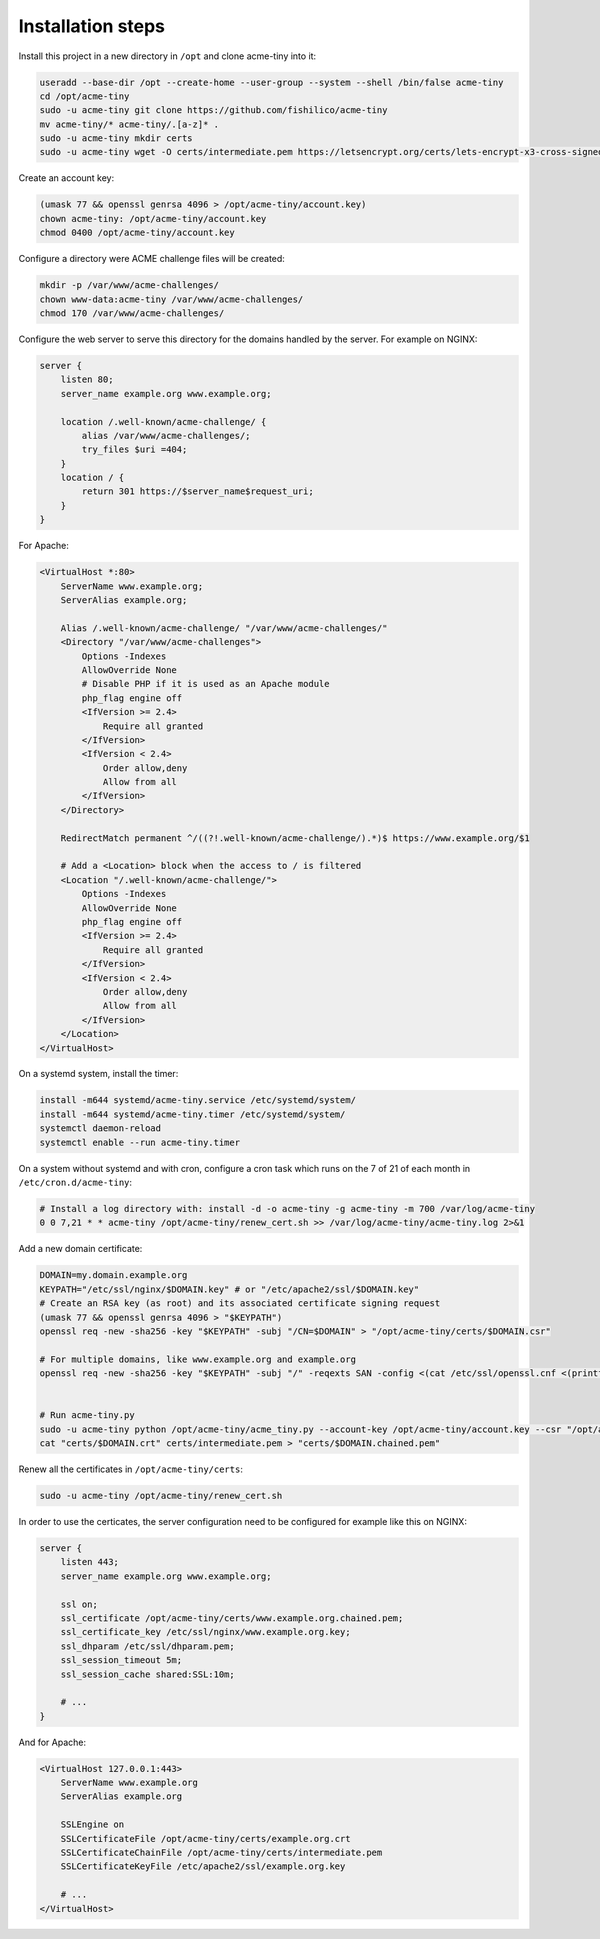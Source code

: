 Installation steps
==================

Install this project in a new directory in ``/opt`` and clone acme-tiny into it:

.. code-block:: sh

    useradd --base-dir /opt --create-home --user-group --system --shell /bin/false acme-tiny
    cd /opt/acme-tiny
    sudo -u acme-tiny git clone https://github.com/fishilico/acme-tiny
    mv acme-tiny/* acme-tiny/.[a-z]* .
    sudo -u acme-tiny mkdir certs
    sudo -u acme-tiny wget -O certs/intermediate.pem https://letsencrypt.org/certs/lets-encrypt-x3-cross-signed.pem

Create an account key:

.. code-block:: sh

    (umask 77 && openssl genrsa 4096 > /opt/acme-tiny/account.key)
    chown acme-tiny: /opt/acme-tiny/account.key
    chmod 0400 /opt/acme-tiny/account.key

Configure a directory were ACME challenge files will be created:

.. code-block:: sh

    mkdir -p /var/www/acme-challenges/
    chown www-data:acme-tiny /var/www/acme-challenges/
    chmod 170 /var/www/acme-challenges/

Configure the web server to serve this directory for the domains handled by the server. For example on NGINX:

.. code-block:: nginx

    server {
        listen 80;
        server_name example.org www.example.org;

        location /.well-known/acme-challenge/ {
            alias /var/www/acme-challenges/;
            try_files $uri =404;
        }
        location / {
            return 301 https://$server_name$request_uri;
        }
    }

For Apache:

.. code-block:: apache

    <VirtualHost *:80>
        ServerName www.example.org;
        ServerAlias example.org;

        Alias /.well-known/acme-challenge/ "/var/www/acme-challenges/"
        <Directory "/var/www/acme-challenges">
            Options -Indexes
            AllowOverride None
            # Disable PHP if it is used as an Apache module
            php_flag engine off
            <IfVersion >= 2.4>
                Require all granted
            </IfVersion>
            <IfVersion < 2.4>
                Order allow,deny
                Allow from all
            </IfVersion>
        </Directory>

        RedirectMatch permanent ^/((?!.well-known/acme-challenge/).*)$ https://www.example.org/$1

        # Add a <Location> block when the access to / is filtered
        <Location "/.well-known/acme-challenge/">
            Options -Indexes
            AllowOverride None
            php_flag engine off
            <IfVersion >= 2.4>
                Require all granted
            </IfVersion>
            <IfVersion < 2.4>
                Order allow,deny
                Allow from all
            </IfVersion>
        </Location>
    </VirtualHost>

On a systemd system, install the timer:

.. code-block:: sh

    install -m644 systemd/acme-tiny.service /etc/systemd/system/
    install -m644 systemd/acme-tiny.timer /etc/systemd/system/
    systemctl daemon-reload
    systemctl enable --run acme-tiny.timer

On a system without systemd and with cron, configure a cron task which runs on the 7 of 21 of each month in ``/etc/cron.d/acme-tiny``:

.. code-block:: sh

    # Install a log directory with: install -d -o acme-tiny -g acme-tiny -m 700 /var/log/acme-tiny
    0 0 7,21 * * acme-tiny /opt/acme-tiny/renew_cert.sh >> /var/log/acme-tiny/acme-tiny.log 2>&1

Add a new domain certificate:

.. code-block:: sh

    DOMAIN=my.domain.example.org
    KEYPATH="/etc/ssl/nginx/$DOMAIN.key" # or "/etc/apache2/ssl/$DOMAIN.key"
    # Create an RSA key (as root) and its associated certificate signing request
    (umask 77 && openssl genrsa 4096 > "$KEYPATH")
    openssl req -new -sha256 -key "$KEYPATH" -subj "/CN=$DOMAIN" > "/opt/acme-tiny/certs/$DOMAIN.csr"

    # For multiple domains, like www.example.org and example.org
    openssl req -new -sha256 -key "$KEYPATH" -subj "/" -reqexts SAN -config <(cat /etc/ssl/openssl.cnf <(printf "[SAN]\nsubjectAltName=DNS:example.org,DNS:www.example.org")) > "/opt/acme-tiny/certs/$DOMAIN.csr"


    # Run acme-tiny.py
    sudo -u acme-tiny python /opt/acme-tiny/acme_tiny.py --account-key /opt/acme-tiny/account.key --csr "/opt/acme-tiny/certs/$DOMAIN.csr" --acme-dir /var/www/acme-challenges/ > "/opt/acme-tiny/certs/$DOMAIN.crt"
    cat "certs/$DOMAIN.crt" certs/intermediate.pem > "certs/$DOMAIN.chained.pem"

Renew all the certificates in ``/opt/acme-tiny/certs``:

.. code-block:: sh

    sudo -u acme-tiny /opt/acme-tiny/renew_cert.sh

In order to use the certicates, the server configuration need to be configured for example like this on NGINX:

.. code-block:: nginx

    server {
        listen 443;
        server_name example.org www.example.org;

        ssl on;
        ssl_certificate /opt/acme-tiny/certs/www.example.org.chained.pem;
        ssl_certificate_key /etc/ssl/nginx/www.example.org.key;
        ssl_dhparam /etc/ssl/dhparam.pem;
        ssl_session_timeout 5m;
        ssl_session_cache shared:SSL:10m;

        # ...
    }

And for Apache:

.. code-block:: apache

    <VirtualHost 127.0.0.1:443>
        ServerName www.example.org
        ServerAlias example.org

        SSLEngine on
        SSLCertificateFile /opt/acme-tiny/certs/example.org.crt
        SSLCertificateChainFile /opt/acme-tiny/certs/intermediate.pem
        SSLCertificateKeyFile /etc/apache2/ssl/example.org.key

        # ...
    </VirtualHost>
